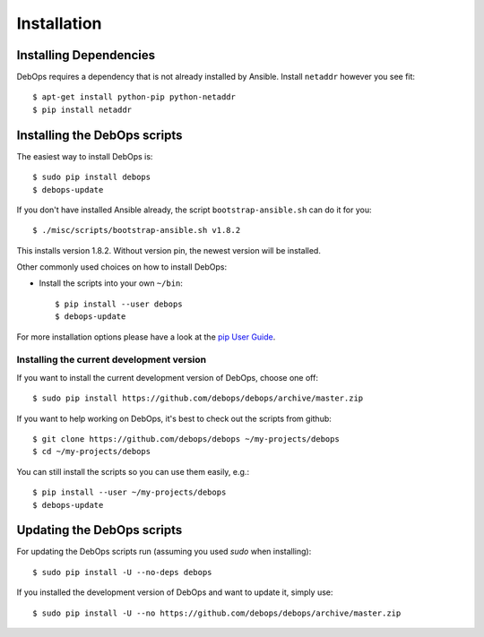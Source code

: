 Installation
===========================

Installing Dependencies
^^^^^^^^^^^^^^^^^^^^^^^^

DebOps requires a dependency that is not already installed by Ansible.
Install ``netaddr`` however you see fit::

   $ apt-get install python-pip python-netaddr
   $ pip install netaddr



Installing the DebOps scripts
^^^^^^^^^^^^^^^^^^^^^^^^^^^^^^^^

The easiest way to install DebOps is::

   $ sudo pip install debops
   $ debops-update

If you don't have installed Ansible already, the script
``bootstrap-ansible.sh`` can do it for you::
   
   $ ./misc/scripts/bootstrap-ansible.sh v1.8.2

This installs version 1.8.2. Without version pin, the newest version
will be installed.


Other commonly used choices on how to install DebOps:

* Install the scripts into your own ``~/bin``::

   $ pip install --user debops
   $ debops-update

For more installation options please have a look at the `pip User Guide
<https://pip.pypa.io/en/latest/user_guide.html>`_.


Installing the current development version
~~~~~~~~~~~~~~~~~~~~~~~~~~~~~~~~~~~~~~~~~~~~

If you want to install the current development version of DebOps,
choose one off::

  $ sudo pip install https://github.com/debops/debops/archive/master.zip


If you want to help working on DebOps, it's best to check out the
scripts from github::

  $ git clone https://github.com/debops/debops ~/my-projects/debops
  $ cd ~/my-projects/debops

You can still install the scripts so you can use them easily, e.g.::

   $ pip install --user ~/my-projects/debops
   $ debops-update


Updating the DebOps scripts
^^^^^^^^^^^^^^^^^^^^^^^^^^^^^^^^

For updating the DebOps scripts run (assuming you used `sudo` when
installing)::

  $ sudo pip install -U --no-deps debops


If you installed the development version of DebOps and want to update
it, simply use::

  $ sudo pip install -U --no https://github.com/debops/debops/archive/master.zip


..
 Local Variables:
 mode: rst
 ispell-local-dictionary: "american"
 End:
